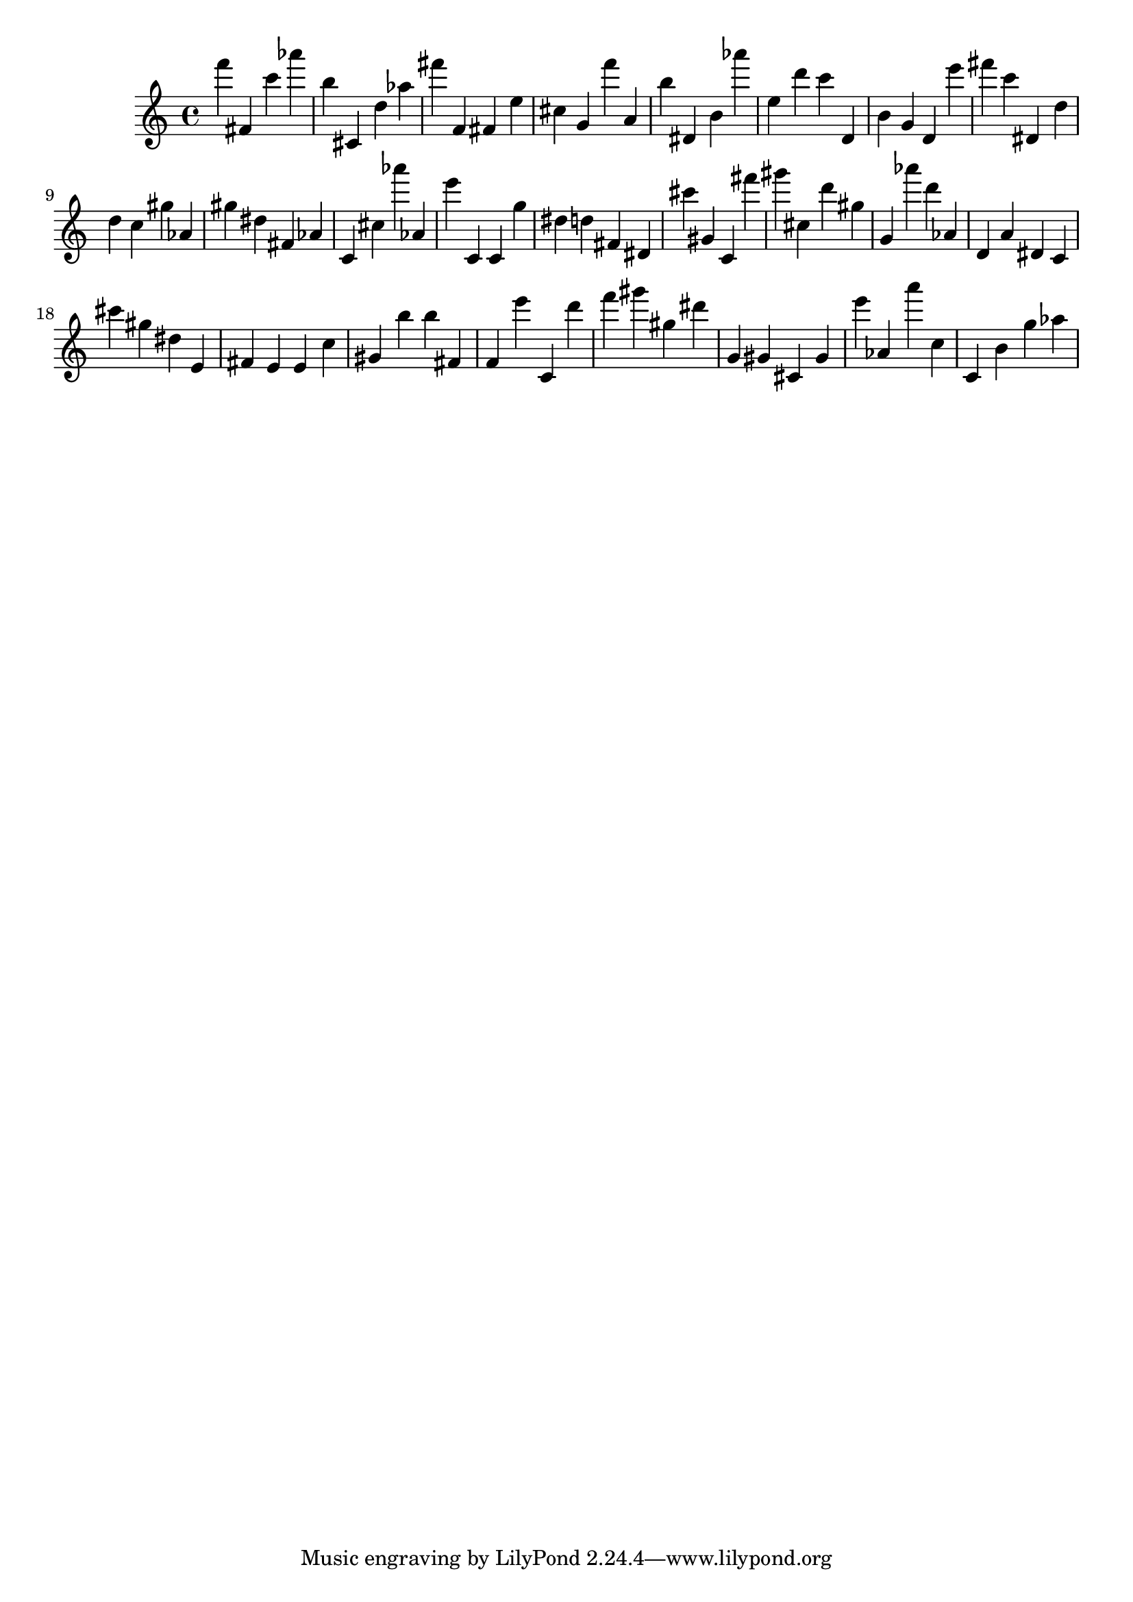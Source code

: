 \version "2.18.2"

\score {

{
\clef treble
f''' fis' c''' as''' b'' cis' d'' as'' fis''' f' fis' e'' cis'' g' f''' a' b'' dis' b' as''' e'' d''' c''' d' b' g' d' e''' fis''' c''' dis' d'' d'' c'' gis'' as' gis'' dis'' fis' as' c' cis'' as''' as' e''' c' c' g'' dis'' d'' fis' dis' cis''' gis' c' fis''' gis''' cis'' d''' gis'' g' as''' d''' as' d' a' dis' c' cis''' gis'' dis'' e' fis' e' e' c'' gis' b'' b'' fis' f' e''' c' d''' f''' gis''' gis'' dis''' g' gis' cis' gis' e''' as' a''' c'' c' b' g'' as'' 
}

 \midi { }
 \layout { }
}